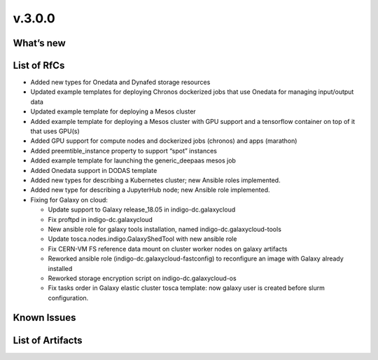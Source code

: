 v.3.0.0
-------

What’s new
~~~~~~~~~~

List of RfCs
~~~~~~~~~~~~

-  Added new types for Onedata and Dynafed storage resources
-  Updated example templates for deploying Chronos dockerized jobs that
   use Onedata for managing input/output data
-  Updated example template for deploying a Mesos cluster
-  Added example template for deploying a Mesos cluster with GPU support
   and a tensorflow container on top of it that uses GPU(s)
-  Added GPU support for compute nodes and dockerized jobs (chronos) and
   apps (marathon)
-  Added preemtible_instance property to support “spot” instances
-  Added example template for launching the generic_deepaas mesos job
-  Added Onedata support in DODAS template
-  Added new types for describing a Kubernetes cluster; new Ansible
   roles implemented.
-  Added new type for describing a JupyterHub node; new Ansible role
   implemented.
-  Fixing for Galaxy on cloud:

   -  Update support to Galaxy release_18.05 in indigo-dc.galaxycloud
   -  Fix proftpd in indigo-dc.galaxycloud
   -  New ansible role for galaxy tools installation, named
      indigo-dc.galaxycloud-tools
   -  Update tosca.nodes.indigo.GalaxyShedTool with new ansible role
   -  Fix CERN-VM FS reference data mount on cluster worker nodes on
      galaxy artifacts
   -  Reworked ansible role (indigo-dc.galaxycloud-fastconfig) to
      reconfigure an image with Galaxy already installed
   -  Reworked storage encryption script on indigo-dc.galaxycloud-os
   -  Fix tasks order in Galaxy elastic cluster tosca template: now
      galaxy user is created before slurm configuration.

Known Issues
~~~~~~~~~~~~

List of Artifacts
~~~~~~~~~~~~~~~~~
